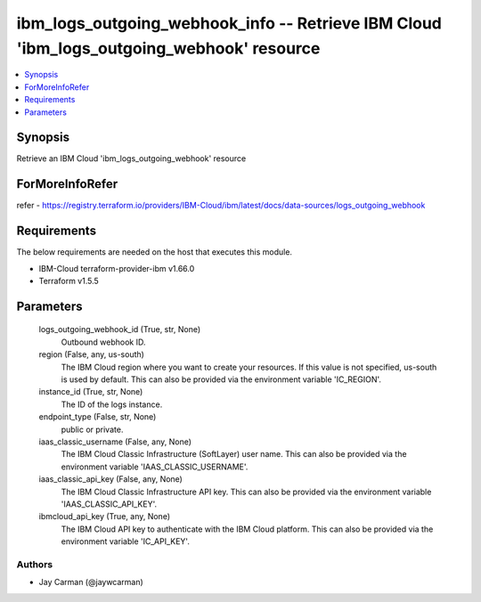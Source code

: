 
ibm_logs_outgoing_webhook_info -- Retrieve IBM Cloud 'ibm_logs_outgoing_webhook' resource
=========================================================================================

.. contents::
   :local:
   :depth: 1


Synopsis
--------

Retrieve an IBM Cloud 'ibm_logs_outgoing_webhook' resource


ForMoreInfoRefer
----------------
refer - https://registry.terraform.io/providers/IBM-Cloud/ibm/latest/docs/data-sources/logs_outgoing_webhook

Requirements
------------
The below requirements are needed on the host that executes this module.

- IBM-Cloud terraform-provider-ibm v1.66.0
- Terraform v1.5.5



Parameters
----------

  logs_outgoing_webhook_id (True, str, None)
    Outbound webhook ID.


  region (False, any, us-south)
    The IBM Cloud region where you want to create your resources. If this value is not specified, us-south is used by default. This can also be provided via the environment variable 'IC_REGION'.


  instance_id (True, str, None)
    The ID of the logs instance.


  endpoint_type (False, str, None)
    public or private.


  iaas_classic_username (False, any, None)
    The IBM Cloud Classic Infrastructure (SoftLayer) user name. This can also be provided via the environment variable 'IAAS_CLASSIC_USERNAME'.


  iaas_classic_api_key (False, any, None)
    The IBM Cloud Classic Infrastructure API key. This can also be provided via the environment variable 'IAAS_CLASSIC_API_KEY'.


  ibmcloud_api_key (True, any, None)
    The IBM Cloud API key to authenticate with the IBM Cloud platform. This can also be provided via the environment variable 'IC_API_KEY'.













Authors
~~~~~~~

- Jay Carman (@jaywcarman)

